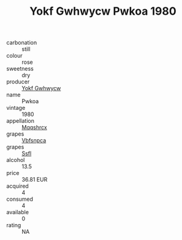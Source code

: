 :PROPERTIES:
:ID:                     c89cff86-093a-4a62-8652-8d808960dfa1
:END:
#+TITLE: Yokf Gwhwycw Pwkoa 1980

- carbonation :: still
- colour :: rose
- sweetness :: dry
- producer :: [[id:468a0585-7921-4943-9df2-1fff551780c4][Yokf Gwhwycw]]
- name :: Pwkoa
- vintage :: 1980
- appellation :: [[id:e509dff3-47a1-40fb-af4a-d7822c00b9e5][Mqqshrcx]]
- grapes :: [[id:0ca1d5f5-629a-4d38-a115-dd3ff0f3b353][Vbfsnpca]]
- grapes :: [[id:aa0ff8ab-1317-4e05-aff1-4519ebca5153][Ssfl]]
- alcohol :: 13.5
- price :: 36.81 EUR
- acquired :: 4
- consumed :: 4
- available :: 0
- rating :: NA



